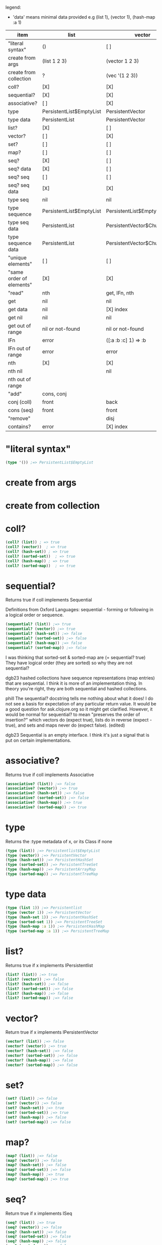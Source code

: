 #+OPTIONS: toc:nil
#+EXPORT_FILE_NAME: index.html
#+HTML_HEAD: <style type="text/css">body{ max-width:50%; }</style>
#+COLUMNS: %34ITEM(item) %25LIST(list) %28VECTOR(vector) %24HASH-SET(hash-set) %24SORTED-SET(sorted-set) %27HASH-MAP(hash-map) %37SORTED-MAP(sorted-map)

legend:
- 'data' means minimal data provided e.g (list 1), (vector 1), (hash-map :a 1)

#+BEGIN: columnview :hlines 1 :id global
| item                     | list                     | vector                      | hash-set                 | sorted-set               | hash-map                   | sorted-map                           |
|--------------------------+--------------------------+-----------------------------+--------------------------+--------------------------+----------------------------+--------------------------------------|
| "literal syntax"         | ()                       | [ ]                         | #{}                      | #{}                      | {}                         | {}                                   |
|--------------------------+--------------------------+-----------------------------+--------------------------+--------------------------+----------------------------+--------------------------------------|
| create from args         | (list 1 2 3)             | (vector 1 2 3)              | (hash-set 2 3 1)         | (sorted-set 1 2 3)       | (hash-map :b 2 :c 3 :a 1)  | (sorted-map :a 1 :b 2 :c 3)          |
|--------------------------+--------------------------+-----------------------------+--------------------------+--------------------------+----------------------------+--------------------------------------|
| create from collection   | ?                        | (vec '(1 2 3))              | (set '(2 3 1))           | ?                        | ?                          | (into (sorted-map) {:a 1 :b 2 :c 3}) |
|--------------------------+--------------------------+-----------------------------+--------------------------+--------------------------+----------------------------+--------------------------------------|
| coll?                    | [X]                      | [X]                         | [X]                      | [X]                      | [X]                        | [X]                                  |
|--------------------------+--------------------------+-----------------------------+--------------------------+--------------------------+----------------------------+--------------------------------------|
| sequential?              | [X]                      | [X]                         | [ ]                      | [ ]                      | [ ]                        | [ ]                                  |
|--------------------------+--------------------------+-----------------------------+--------------------------+--------------------------+----------------------------+--------------------------------------|
| associative?             | [ ]                      | [X]                         | [ ]                      | [ ]                      | [X]                        | [X]                                  |
|--------------------------+--------------------------+-----------------------------+--------------------------+--------------------------+----------------------------+--------------------------------------|
| type                     | PersistentList$EmptyList | PersistentVector            | PersistentHashSet        | PersistentTreeSet        | PersistentArrayMap         | PersistentTreeMap                    |
|--------------------------+--------------------------+-----------------------------+--------------------------+--------------------------+----------------------------+--------------------------------------|
| type data                | PersistentList           | PersistentVector            | PersistentHashSet        | PersistentTreeSet        | PersistentArrayMap         | PersistentTreeMap                    |
|--------------------------+--------------------------+-----------------------------+--------------------------+--------------------------+----------------------------+--------------------------------------|
| list?                    | [X]                      | [ ]                         | [ ]                      | [ ]                      | [ ]                        | [ ]                                  |
|--------------------------+--------------------------+-----------------------------+--------------------------+--------------------------+----------------------------+--------------------------------------|
| vector?                  | [ ]                      | [X]                         | [ ]                      | [ ]                      | [ ]                        | [ ]                                  |
|--------------------------+--------------------------+-----------------------------+--------------------------+--------------------------+----------------------------+--------------------------------------|
| set?                     | [ ]                      | [ ]                         | [X]                      | [X]                      | [ ]                        | [ ]                                  |
|--------------------------+--------------------------+-----------------------------+--------------------------+--------------------------+----------------------------+--------------------------------------|
| map?                     | [ ]                      | [ ]                         | [ ]                      | [ ]                      | [X]                        | [X]                                  |
|--------------------------+--------------------------+-----------------------------+--------------------------+--------------------------+----------------------------+--------------------------------------|
| seq?                     | [X]                      | [ ]                         | [ ]                      | [ ]                      | [ ]                        | [ ]                                  |
|--------------------------+--------------------------+-----------------------------+--------------------------+--------------------------+----------------------------+--------------------------------------|
| seq? data                | [X]                      | [ ]                         | [ ]                      | [ ]                      | [ ]                        | [ ]                                  |
|--------------------------+--------------------------+-----------------------------+--------------------------+--------------------------+----------------------------+--------------------------------------|
| seq? seq                 | [ ]                      | [ ]                         | [ ]                      | [ ]                      | [ ]                        | [ ]                                  |
|--------------------------+--------------------------+-----------------------------+--------------------------+--------------------------+----------------------------+--------------------------------------|
| seq? seq data            | [X]                      | [X]                         | [X]                      | [X]                      | [X]                        | [X]                                  |
|--------------------------+--------------------------+-----------------------------+--------------------------+--------------------------+----------------------------+--------------------------------------|
| type seq                 | nil                      | nil                         | nil                      | nil                      | nil                        | nil                                  |
|--------------------------+--------------------------+-----------------------------+--------------------------+--------------------------+----------------------------+--------------------------------------|
| type sequence            | PersistentList$EmptyList | PersistentList$EmptyList    | PersistentList$EmptyList | PersistentList$EmptyList | PersistentList$EmptyList   | PersistentList$EmptyList             |
|--------------------------+--------------------------+-----------------------------+--------------------------+--------------------------+----------------------------+--------------------------------------|
| type seq data            | PersistentList           | PersistentVector$ChunkedSeq | APersistentMap$KeySeq    | APersistentMap$KeySeq    | PersistentHashMap$NodeSeq  | PersistentTreeMap$Seq                |
|--------------------------+--------------------------+-----------------------------+--------------------------+--------------------------+----------------------------+--------------------------------------|
| type sequence data       | PersistentList           | PersistentVector$ChunkedSeq | APersistentMap$KeySeq    | APersistentMap$KeySeq    | PersistentHashMap$NodeSeq  | PersistentTreeMap$Seq                |
|--------------------------+--------------------------+-----------------------------+--------------------------+--------------------------+----------------------------+--------------------------------------|
| "unique elements"        | [ ]                      | [ ]                         | [X]                      | [X]                      | [X] only keys              | [X] only keys                        |
|--------------------------+--------------------------+-----------------------------+--------------------------+--------------------------+----------------------------+--------------------------------------|
| "same order of elements" | [X]                      | [X]                         | [ ]                      | [X]                      | [ ]                        | [X]                                  |
|--------------------------+--------------------------+-----------------------------+--------------------------+--------------------------+----------------------------+--------------------------------------|
| "read"                   | nth                      | get, IFn, nth               |                          |                          | get, IFn, key              | get, IFn, key                        |
|--------------------------+--------------------------+-----------------------------+--------------------------+--------------------------+----------------------------+--------------------------------------|
| get                      | nil                      | nil                         | nil                      | nil                      | nil                        | nil                                  |
|--------------------------+--------------------------+-----------------------------+--------------------------+--------------------------+----------------------------+--------------------------------------|
| get data                 | nil                      | [X] index                   | useless                  | useless                  | [X] key                    | [X] key                              |
|--------------------------+--------------------------+-----------------------------+--------------------------+--------------------------+----------------------------+--------------------------------------|
| get nil                  | nil                      | nil                         | nil                      | nil                      | nil                        | nil                                  |
|--------------------------+--------------------------+-----------------------------+--------------------------+--------------------------+----------------------------+--------------------------------------|
| get out of range         | nil or not-found         | nil or not-found            | nil or not-found         | nil or not-found         | nil or not-found           | nil or not-found                     |
|--------------------------+--------------------------+-----------------------------+--------------------------+--------------------------+----------------------------+--------------------------------------|
| IFn                      | error                    | ([:a :b :c] 1) => :b        | error                    | error                    | ({:b 2 :c 3 :a 1} :b) => 2 | ({:a 1 :b 2 :c 3} :a) => 1           |
|--------------------------+--------------------------+-----------------------------+--------------------------+--------------------------+----------------------------+--------------------------------------|
| IFn out of range         | error                    | error                       | error                    | error                    | nil                        | nil                                  |
|--------------------------+--------------------------+-----------------------------+--------------------------+--------------------------+----------------------------+--------------------------------------|
| nth                      | [X]                      | [X]                         | [X]                      | {X]                      | error                      | error                                |
|--------------------------+--------------------------+-----------------------------+--------------------------+--------------------------+----------------------------+--------------------------------------|
| nth nil                  |                          | nil                         |                          |                          |                            |                                      |
|--------------------------+--------------------------+-----------------------------+--------------------------+--------------------------+----------------------------+--------------------------------------|
| nth out of range         |                          |                             |                          |                          |                            |                                      |
|--------------------------+--------------------------+-----------------------------+--------------------------+--------------------------+----------------------------+--------------------------------------|
| "add"                    | cons, conj               |                             |                          |                          | assoc                      | assoc                                |
|--------------------------+--------------------------+-----------------------------+--------------------------+--------------------------+----------------------------+--------------------------------------|
| conj (coll)              | front                    | back                        | vary                     | vary                     | vary                       | vary                                 |
|--------------------------+--------------------------+-----------------------------+--------------------------+--------------------------+----------------------------+--------------------------------------|
| cons (seq)               | front                    | front                       | vary                     | vary                     | vary                       | vary                                 |
|--------------------------+--------------------------+-----------------------------+--------------------------+--------------------------+----------------------------+--------------------------------------|
| "remove"                 |                          | disj                        |                          |                          | dissoc                     |                                      |
|--------------------------+--------------------------+-----------------------------+--------------------------+--------------------------+----------------------------+--------------------------------------|
| contains?                | error                    | [X] index                   | [X] element              | [X] element              | [X] key                    | [X] key                              |
#+END:

* "literal syntax"
:PROPERTIES:
 :list: ()
 :vector: [ ]
 :HASH-SET: #{}
 :sorted-set: #{}
 :hash-map: {}
 :sorted-map: {}
:END:

#+begin_src clojure
  (type '()) ;=> PersistentList$EmptyList
#+end_src
       
* create from args
:PROPERTIES:
 :list: (list 1 2 3)
 :vector: (vector 1 2 3)
 :hash-set: (hash-set 2 3 1)
 :sorted-set: (sorted-set 1 2 3)
 :hash-map: (hash-map :b 2 :c 3 :a 1)
 :sorted-map: (sorted-map :a 1 :b 2 :c 3)
:END:
* create from collection
:PROPERTIES:
 :list:     ?
 :vector: (vec '(1 2 3))
 :hash-set: (set '(2 3 1))
 :sorted-set: ?
 :hash-map: ?
 :sorted-map: (into (sorted-map) {:a 1 :b 2 :c 3})
:END:
* coll?
:PROPERTIES:
 :list: [X]
 :vector: [X]
 :HASH-SET: [X]
 :sorted-set: [X]
 :hash-map: [X]
 :sorted-map: [X]
:END:

#+begin_src clojure
(coll? (list)) ; => true
(coll? (vector))  ; => true
(coll? (hash-set)) ; => true
(coll? (sorted-set))  ; => true
(coll? (hash-map)) ; => true
(coll? (sorted-map))  ; => true
#+end_src

* sequential?
:PROPERTIES:
 :list: [X]
 :vector: [X]
 :HASH-SET: [ ]
 :sorted-set: [ ]
 :hash-map: [ ]
 :sorted-map: [ ]
:END:
Returns true if coll implements Sequential

Definitions from Oxford Languages: sequential - forming or following in a logical order or sequence.
#+begin_src clojure
(sequential? (list)) ;=> true
(sequential? (vector)) ;=> true
(sequential? (hash-set)) ;=> false
(sequential? (sorted-set)) ;=> false
(sequential? (hash-map)) ;=> false
(sequential? (sorted-map)) ;=> false
#+end_src

I was thinking that sorted-set & sorted-map are (= sequential? true)
They have logical order (they are sorted) so why they are not sequential?

dgb23
hashed collections have sequence representations (map entries) that are sequential.
I think it is more of an implementation thing. In theory you're right, they are both sequential and hashed collections.

phill
The sequential? docstring tells me nothing about what it does! I do not see a basis for expectation of any particular return value. It would be a good question for ask.clojure.org so it might get clarified.
However, it would be normal for sequential? to mean "preserves the order of insertion?" which vectors do (expect true), lists do in reverse (expect -true), and sets and maps never do (expect false). (edited)

dgb23
Sequential is an empty interface. I think it's just a signal that is put on certain implementations.
* associative?
:PROPERTIES:
 :list: [ ]
 :vector: [X]
 :HASH-SET: [ ]
 :sorted-set: [ ]
 :hash-map: [X]
 :sorted-map: [X]
:END:
Returns true if coll implements Associative
#+begin_src clojure
(associative? (list)) ;=> false
(associative? (vector)) ;=> true
(associative? (hash-set)) ;=> false
(associative? (sorted-set)) ;=> false
(associative? (hash-map)) ;=> true
(associative? (sorted-map)) ;=> true
#+end_src
* type 
:PROPERTIES:
 :list: PersistentList$EmptyList
 :vector: PersistentVector
 :hash-set: PersistentHashSet
 :sorted-set: PersistentTreeSet
 :hash-map: PersistentArrayMap
 :sorted-map: PersistentTreeMap
:END:
Returns the :type metadata of x, or its Class if none
#+begin_src clojure
(type (list)) ;=> Persistentlist$EmptyList
(type (vector)) ;=> PersistentVector
(type (hash-set)) ;=> PersistentHashSet
(type (sorted-set)) ;=> PersistentTreeSet
(type (hash-map)) ;=> PersistentArrayMap
(type (sorted-map)) ;=> PersistentTreeMap
#+end_src
* type data
:PROPERTIES:
:list:     PersistentList
 :vector: PersistentVector
 :hash-set: PersistentHashSet
 :sorted-set: PersistentTreeSet
 :hash-map: PersistentArrayMap
 :sorted-map: PersistentTreeMap
:END:

#+begin_src clojure
(type (list 1)) ;=> Persistentlist
(type (vector 1)) ;=> PersistentVector
(type (hash-set 1)) ;=> PersistentHashSet
(type (sorted-set 1)) ;=> PersistentTreeSet
(type (hash-map :a 1)) ;=> PersistentHashMap
(type (sorted-map :a 1)) ;=> PersistentTreeMap
#+end_src
* list?
:PROPERTIES:
 :list: [X]
 :vector: [ ]
 :HASH-SET: [ ]
 :sorted-set: [ ]
 :hash-map: [ ]
 :sorted-map: [ ]
:END:
Returns true if x implements IPersistentlist
#+begin_src clojure
(list? (list)) ;=> true
(list? (vector)) ;=> false
(list? (hash-set)) ;=> false
(list? (sorted-set)) ;=> false
(list? (hash-map)) ;=> false
(list? (sorted-map)) ;=> false
#+end_src
       
* vector?
:PROPERTIES:
 :list: [ ]
 :vector: [X]
 :HASH-SET: [ ]
 :sorted-set: [ ]
 :hash-map: [ ]
 :sorted-map: [ ]
:END:
Return true if x implements IPersistentVector
#+begin_src clojure
(vector? (list)) ;=> false
(vector? (vector)) ;=> true
(vector? (hash-set)) ;=> false
(vector? (sorted-set)) ;=> false
(vector? (hash-map)) ;=> false
(vector? (sorted-map)) ;=> false
#+end_src
* set? 
:PROPERTIES:
 :list: [ ]
 :vector: [ ]
 :HASH-SET: [X]
 :sorted-set: [X]
 :hash-map: [ ]
 :sorted-map: [ ]
:END:

#+begin_src clojure
  (set? (list)) ;=> false
  (set? (vector)) ;=> false
  (set? (hash-set)) ;=> true
  (set? (sorted-set)) ;=> true
  (set? (hash-map)) ;=> false
  (set? (sorted-map)) ;=> false
#+end_src
* map? 
:PROPERTIES:
 :list: [ ]
 :vector: [ ]
 :HASH-SET: [ ]
 :sorted-set: [ ]
 :hash-map: [X]
 :sorted-map: [X]
:END:

#+begin_src clojure
  (map? (list)) ;=> false
  (map? (vector)) ;=> false
  (map? (hash-set)) ;=> false
  (map? (sorted-set)) ;=> false
  (map? (hash-map)) ;=> true
  (map? (sorted-map)) ;=> true
#+end_src
* seq? 
:PROPERTIES:
 :list: [X]
 :vector: [ ]
 :HASH-SET: [ ]
 :sorted-set: [ ]
 :hash-map: [ ]
 :sorted-map: [ ]
:END:
Return true if x implements ISeq

#+begin_src clojure
  (seq? (list)) ;=> true
  (seq? (vector)) ;=> false
  (seq? (hash-set)) ;=> false
  (seq? (sorted-set)) ;=> false
  (seq? (hash-map)) ;=> false
  (seq? (sorted-map)) ;=> false
#+end_src
* seq? data
:PROPERTIES:
 :list: [X]
 :vector: [ ]
 :HASH-SET: [ ]
 :sorted-set: [ ]
 :hash-map: [ ]
 :sorted-map: [ ]
:END:
Return true if x implements ISeq

#+begin_src clojure
  (seq? (list 1)) ;=> true
  (seq? (vector 1)) ;=> false
  (seq? (hash-set 1)) ;=> false
  (seq? (sorted-set 1)) ;=> false
  (seq? (hash-map :a 1)) ;=> false
  (seq? (sorted-map :a 1)) ;=> false
#+end_src
* seq? seq
:PROPERTIES:
:list:     [ ]
:vector:   [ ]
:hash-set: [ ]
:sorted-set: [ ]
:hash-map: [ ]
:sorted-map: [ ]
:END:

#+begin_src clojure
  (seq? (seq (list))) ;=> false
  (seq? (seq (vector))) ;=> false
  (seq? (seq (hash-set))) ;=> false
  (seq? (seq (sorted-set))) ;=> false
  (seq? (seq (hash-map))) ;=> false
  (seq? (seq (sorted-map))) ;=> false
#+end_src
* seq? seq data
:PROPERTIES:
:list:     [X]
:vector:   [X]
:hash-set: [X]
:sorted-set: [X]
:hash-map: [X]
:sorted-map: [X]
:END:

#+begin_src clojure
  (seq? (seq (list 1))) ;=> true
  (seq? (seq (vector 1))) ;=> true
  (seq? (seq (hash-set 1))) ;=> true
  (seq? (seq (sorted-set 1))) ;=> true
  (seq? (seq (hash-map :a 1))) ;=> true
  (seq? (seq (sorted-map :a 1))) ;=> true
#+end_src
* type seq
:PROPERTIES:
 :list: nil
 :vector: nil
 :HASH-SET: nil
 :sorted-set: nil
 :hash-map: nil
 :sorted-map: nil
:END:
clojure.core/seq
([coll])

Returns a seq on the collection. If the collection is
empty, returns nil.  (seq nil) returns nil. seq also works on
Strings, native Java arrays (of reference types) and any objects
that implement Iterable. Note that seqs cache values, thus seq
should not be used on any Iterable whose iterator repeatedly
returns the same mutable object.

#+begin_src clojure
  (seq (list)) ;=> nil
  (seq (vector)) ;=> nil
  (seq (hash-set)) ;=> nil
  (seq (sorted-set)) ;=> nil
  (seq (hash-map)) ;=> nil
  (seq (sorted-map)) ;=> nil
#+end_src
* type sequence
:PROPERTIES:
:list:     PersistentList$EmptyList
:VECTOR:   PersistentList$EmptyList
:hash-set: PersistentList$EmptyList
:sorted-set: PersistentList$EmptyList
:hash-map: PersistentList$EmptyList
:sorted-map: PersistentList$EmptyList
:END:
clojure.core/sequence
([coll] [xform coll] [xform coll & colls])
  Coerces coll to a (possibly empty) sequence, if it is not already
  one. Will not force a lazy seq. (sequence nil) yields (), When a
  transducer is supplied, returns a lazy sequence of applications of
  the transform to the items in coll(s), i.e. to the set of first
  items of each coll, followed by the set of second
  items in each coll, until any one of the colls is exhausted.  Any
  remaining items in other colls are ignored. The transform should accept
  number-of-colls arguments

#+begin_src clojure
  (type (sequence (list))) ;=> PersistentList$Emptylist
  (type (sequence (vector))) ;=> PersistentList$Emptylist
  (type (sequence (hash-set))) ;=> PersistentList$Emptylist
  (type (sequence (sorted-set))) ;=> PersistentList$Emptylist
  (type (sequence (hash-map))) ;=> PersistentList$Emptylist
  (type (sequence (sorted-map))) ;=> PersistentList$Emptylist
#+end_src
* type seq data
:PROPERTIES:
 :list:     PersistentList
 :vector: PersistentVector$ChunkedSeq
 :HASH-SET: APersistentMap$KeySeq
 :sorted-set: APersistentMap$KeySeq
 :hash-map: PersistentHashMap$NodeSeq
 :sorted-map: PersistentTreeMap$Seq
:END:
clojure.core/seq
([coll])

Returns a seq on the collection. If the collection is
empty, returns nil.  (seq nil) returns nil. seq also works on
Strings, native Java arrays (of reference types) and any objects
that implement Iterable. Note that seqs cache values, thus seq
should not be used on any Iterable whose iterator repeatedly
returns the same mutable object.

#+begin_src clojure
  (type (seq (list 1))) ;=> Persistentlist
  (type (seq (vector 1))) ;=> PersistentVector$ChunkedSeq
  (type (seq (hash-set 1))) ;=> APersistentMap$KeySeq
  (type (seq (sorted-set 1))) ;=> APersistentMap$KeySeq
  (type (seq (hash-map :a 1))) ;=> PersistentHashMap$NodeSeq
  (type (seq (sorted-map :a 1))) ;=> PersistentTreeMap$Seq
#+end_src
* type sequence data
:PROPERTIES:
 :list:     PersistentList
 :vector: PersistentVector$ChunkedSeq
 :HASH-SET: APersistentMap$KeySeq
 :sorted-set: APersistentMap$KeySeq
 :hash-map: PersistentHashMap$NodeSeq
 :sorted-map: PersistentTreeMap$Seq
:END:
clojure.core/sequence
([coll] [xform coll] [xform coll & colls])
  Coerces coll to a (possibly empty) sequence, if it is not already
  one. Will not force a lazy seq. (sequence nil) yields (), When a
  transducer is supplied, returns a lazy sequence of applications of
  the transform to the items in coll(s), i.e. to the set of first
  items of each coll, followed by the set of second
  items in each coll, until any one of the colls is exhausted.  Any
  remaining items in other colls are ignored. The transform should accept
  number-of-colls arguments

#+begin_src clojure
  (type (sequence (list 1))) ;=> PersistentList
  (type (sequence (vector 1))) ;=> PersistentVector$ChunkedSequence
  (type (sequence (hash-set 1))) ;=> APersistentMap$KeySequence
  (type (sequence (sorted-set 1))) ;=> APersistentMap$KeySequence
  (type (sequence (hash-map :a 1))) ;=> PersistentHashMap$NodeSequence
  (type (sequence (sorted-map :a 1))) ;=> PersistentTreeMap$Sequence
#+end_src
       
* "unique elements"
:PROPERTIES:
 :list: [ ]
 :vector: [ ]
 :HASH-SET: [X]
 :sorted-set: [X]
 :hash-map: [X] only keys
 :sorted-map: [X] only keys
:END:  
* "same order of elements"
:PROPERTIES:
 :list: [X]
 :vector: [X]
 :HASH-SET: [ ]
 :sorted-set: [X]
 :hash-map: [ ]
 :sorted-map: [X]
:END:  
* "read"
:PROPERTIES:
 :list: nth
 :VECTOR:   get, IFn, nth
 :HASH-SET:
 :sorted-set:
 :HASH-MAP: get, IFn, key
 :SORTED-MAP: get, IFn, key
:END:

You cannot use the get function with a list to retrieve by index.
* get  
:PROPERTIES:
:list:     nil
:VECTOR:   nil
:sorted-set: nil
:hash-map: nil
:sorted-map: nil
:hash-set: nil
:END:
([map key] [map key not-found])

#+begin_src clojure
  (get (list) 0) ;=> nil
  (get (vector) 0) ;=> nil
  (get (hash-set) 0) ;=> nil
  (get (sorted-set) 0) ;=> nil
  (get (hash-map) :a) ;=> nil
  (get (sorted-map) :a) ;=> nil
#+end_src
* get data 
:PROPERTIES:
:list:     nil
:VECTOR:   [X] index
:sorted-set: useless
:hash-map: [X] key
:sorted-map: [X] key
:hash-set: useless
:END:
([map key] [map key not-found])

#+begin_src clojure
  (get (list :a :b) 0) ;=> nil
  (get (list :a :b) :a) ;=> nil
  (get (list :a :b) "string") ;=> nil
 ; Although lists are sequences, they are not keyed sequences.

  (get (vector :a :b) 0) ;=> :a
  (get (vector :a :b) 1) ;=> :b

  (get (hash-set :a :b) 0) ;=> nil
  (get (hash-set :a :b) 1) ;=> nil
  (get (hash-set :a :b) :a) ;=> :a
  (get (hash-set :a :b) "string") ;=> nil

  (get (sorted-set :a :b) 0) ;=> Unhandled java.lang.ClassCastException
  (get (sorted-set :a :b) 1) ;=> Unhandled java.lang.ClassCastException
  (get (sorted-set :a :b) "string") ;=> Unhandled java.lang.ClassCastException
  (get (sorted-set :a :b) :a) ;=> :a
  (get (sorted-set :a :b) :b) ;=> :a

  (get (hash-map :a 1 :b 2) :a) ;=> 1
  (get (hash-map :a 1 :b 2) 1) ;=> nil
  (get (sorted-map :a 1 :b 2) :a) ;=> 1
  (get (sorted-map :a 1 :b 2) 1) ;=> ;=> Unhandled java.lang.ClassCastException
#+end_src
* get nil
:PROPERTIES:
:list:     nil
:VECTOR:   nil
:sorted-set: nil
:hash-map: nil
:sorted-map: nil
:hash-set: nil
:END:

#+begin_src clojure
(get nil 0) ; => nil
#+end_src
* get out of range
:PROPERTIES:
:LIST:     nil or not-found
:VECTOR:   nil or not-found
:HASH-SET: nil or not-found
:SORTED-SET: nil or not-found
:HASH-MAP: nil or not-found
:SORTED-MAP: nil or not-found
:END:  
* IFn  
:PROPERTIES:
 :list: error
 :VECTOR:   ([:a :b :c] 1) => :b
 :hash-set: error
 :sorted-set: error
 :hash-map: ({:b 2 :c 3 :a 1} :b) => 2
 :sorted-map: ({:a 1 :b 2 :c 3} :a) => 1
:END:

#+begin_src clojure
('(1 2 3) 1) ; class clojure.lang.PersistentList cannot be cast to class clojure.lang.IFn (clojure.lang.PersistentList and clojure.lang.IFn

([1 2 3] 1) ;=> 2

(#(1 2 3) 2) ;=> error
#+end_src

'IFn' means 'Interface Function'.
Keywords also have this interface. In the preceding examples, we can see that a list that is not quoted with ' throws an
error unless the first item of the list can be invoked as a function.

#+begin_src clojure
  ({:a 1 :b 2 :c 3} :a); => 1 | maps are functions of their keys
  (:a {:a 1 :b 2 :c 3}) ; => 1 | keywords are also functions

  (1 [:b :c :a]) ;=> error
  ([:b :c :a] 1) ;=> :c
  (:c [:b :c :a]) ;=> nil

  (nil 0) ; => IllegalArgumentException
#+end_src
* IFn out of range
:PROPERTIES:
:LIST:     error
:VECTOR:   error
:HASH-SET: error
:SORTED-SET: error
:SORTED-MAP: nil
:HASH-MAP: nil
:END:

#+begin_src clojure
  ([:a :b] 2) ;=> IndexOutOfBoundsException
  ({:a 1 :b 2} :c); => nil
#+end_src
       
* nth  
:PROPERTIES:
:list:     [X]
:VECTOR:   [X]
:SORTED-SET: {X]
:HASH-MAP: error
:SORTED-MAP: error
:HASH-SET: [X]
:END:
([coll index] [coll index not-found]) throws an exception unless not-found is supplied

Using nth to retrieve an element from a list is slower than using get to retrieve an element from a vector.
#+begin_src clojure
  (nth (list :a :b) 0) ;=> :a
  (nth (list :a :b) 1) ;=> :b
  (nth (list :a :b) 3) ;=> Unhandled java.lang.IndexOutOfBoundsException

  (nth (vector :a :b) 0) ;=> :a
  (nth (vector :a :b) 1) ;=> :b

  (nth (hash-set :a :b) 0) ;=> Unhandled java.lang.UnsupportedOperationException

  (nth (sorted-set :a :b) 0) ;=> Unhandled java.lang.UnsupportedOperationException

  (nth (hash-map :a 1 :b 2) 0) ;=> Unhandled java.lang.UnsupportedOperationException
#+end_src
* nth nil
:PROPERTIES:
:LIST:
:VECTOR:   nil
:END:

#+begin_src clojure
(nth nil 0) ; => nil
#+end_src
* nth out of range
:PROPERTIES:
:list:
:VECTOR:   
:SORTED-SET:
:HASH-MAP:
:SORTED-MAP:
:HASH-SET:
:END:

#+begin_src clojure

#+end_src
* "add"
:PROPERTIES:
:list:     cons, conj
:vector:
 :HASH-SET:
 :sorted-set:
 :hash-map: assoc
 :sorted-map: assoc
:END:  
* conj (coll)
:PROPERTIES:
 :list: front
 :vector: back
 :hash-set: vary
 :sorted-set: vary
 :hash-map: vary
 :sorted-map: vary
:END:

#+begin_src clojure
(conj [1 2 3] 4) ; => [1 2 3 4]
#+end_src

* cons (seq)
:PROPERTIES:
 :list: front
 :vector: front
 :hash-set: vary
 :sorted-set: vary
 :hash-map: vary
 :sorted-map: vary
:END:

#+begin_src clojure
  (cons "two" (list "first")) ;=> ("two" "first")
  (cons "two" (vector "first"))  ;=> ("two" "first")
  (cons "two" (hash-set "first"))  ;=> ("two" "first")
  (cons "two" (sorted-set "first"))  ;=> ("two" "first")
#+end_src

* "remove"
:PROPERTIES:
 :list:
 :vector: disj
 :hash-set:
 :sorted-set:
 :hash-map: dissoc
 :sorted-map:
:END:  
* contains?
:PROPERTIES:
 :list: error
 :VECTOR:   [X] index
 :HASH-SET: [X] element
 :SORTED-SET: [X] element
 :hash-map: [X] key
 :sorted-map: [X] key
:END:
#+begin_src clojure
#+begin_src clojure
(contains? '(1 2 4 3) 4)
;=> IllegalArgumentException

(contains? [1 2 3 4] 0) ;=> true
(contains? [1 2 3 4] 4) ;=> false

(contains? #{1 2 3 4} 0) ;=> false
(contains? #{1 2 3 4} 4) ;=> true

(contains? {:a 1 :b 2} :a) ;=> true
(contains? {:a 1 :b 2} 1) ;=> true
#+end_src
